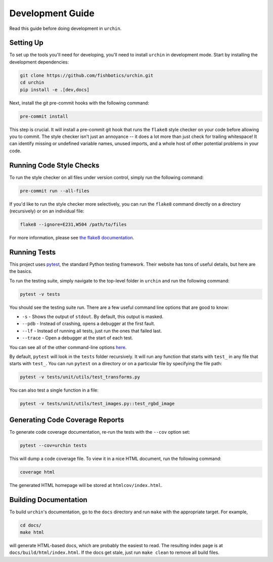 .. _development:

Development Guide
=================

Read this guide before doing development in ``urchin``.

Setting Up
----------

To set up the tools you'll need for developing, you'll need to install
``urchin`` in development mode. Start by installing the development
dependencies:

.. code-block:: bash

   git clone https://github.com/fishbotics/urchin.git
   cd urchin
   pip install -e .[dev,docs]

Next, install the git pre-commit hooks with the following command:

.. code-block:: bash

   pre-commit install

This step is crucial. It will install a pre-commit git hook that runs
the ``flake8`` style checker on your code before allowing you to commit.
The style checker isn't just an annoyance -- it does a lot more than just
check for trailing whitespace! It can identify missing or undefined variable
names, unused imports, and a whole host of other potential problems in your
code.

Running Code Style Checks
-------------------------

To run the style checker on all files under version control,
simply run the following command:

.. code-block:: bash

   pre-commit run --all-files

If you'd like to run the style checker more selectively, you can run
the ``flake8`` command directly on a directory (recursively) or on an
individual file:

.. code-block:: bash

   flake8 --ignore=E231,W504 /path/to/files

For more information, please see `the flake8 documentation`_.

.. _the flake8 documentation: https://flake8.pycqa.org/en/latest/user/options.html

Running Tests
-------------

This project uses `pytest`_, the standard Python testing framework.
Their website has tons of useful details, but here are the basics.

.. _pytest: https://docs.pytest.org/en/latest/

To run the testing suite, simply navigate to the top-level folder
in ``urchin`` and run the following command:

.. code-block:: bash

   pytest -v tests

You should see the testing suite run. There are a few useful command line
options that are good to know:

- ``-s`` - Shows the output of ``stdout``. By default, this output is masked.
- ``--pdb`` - Instead of crashing, opens a debugger at the first fault.
- ``--lf`` - Instead of running all tests, just run the ones that failed last.
- ``--trace`` - Open a debugger at the start of each test.

You can see all of the other command-line options `here`_.

.. _here: https://docs.pytest.org/en/latest/usage.html

By default, ``pytest`` will look in the ``tests`` folder recursively.
It will run any function that starts with ``test_`` in any file that starts
with ``test_``. You can run ``pytest`` on a directory or on a particular file
by specifying the file path:

.. code-block:: bash

   pytest -v tests/unit/utils/test_transforms.py

You can also test a single function in a file:

.. code-block:: bash

   pytest -v tests/unit/utils/test_images.py::test_rgbd_image

Generating Code Coverage Reports
--------------------------------

To generate code coverage documentation, re-run the tests with the ``--cov``
option set:

.. code-block:: bash

   pytest --cov=urchin tests

This will dump a code coverage file. To view it in a nice HTML document,
run the following command:

.. code-block:: bash

   coverage html

The generated HTML homepage will be stored at ``htmlcov/index.html``.

Building Documentation
----------------------

To build ``urchin``'s documentation, go to the ``docs`` directory and run
``make`` with the appropriate target.
For example,

.. code-block:: bash

    cd docs/
    make html

will generate HTML-based docs, which are probably the easiest to read.
The resulting index page is at ``docs/build/html/index.html``.
If the docs get stale, just run ``make clean`` to remove all build files.
